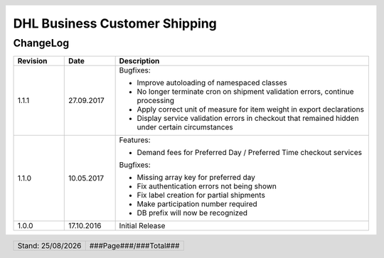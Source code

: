.. |date| date:: %d/%m/%Y
.. |year| date:: %Y

.. footer::
   .. class:: footertable

   +-------------------------+-------------------------+
   | Stand: |date|           | .. class:: rightalign   |
   |                         |                         |
   |                         | ###Page###/###Total###  |
   +-------------------------+-------------------------+

.. header::
   .. image:: images/dhl.jpg
      :width: 4.5cm
      :height: 1.2cm
      :align: right

.. sectnum::

==============================
DHL Business Customer Shipping
==============================

ChangeLog
=========

.. list-table::
   :header-rows: 1
   :widths: 2 2 10

   * - **Revision**
     - **Date**
     - **Description**

   * - 1.1.1
     - 27.09.2017
     - Bugfixes:

       * Improve autoloading of namespaced classes
       * No longer terminate cron on shipment validation errors, continue processing
       * Apply correct unit of measure for item weight in export declarations
       * Display service validation errors in checkout that remained hidden under certain circumstances

   * - 1.1.0
     - 10.05.2017
     - Features:

       * Demand fees for Preferred Day / Preferred Time checkout services

       Bugfixes:

       * Missing array key for preferred day
       * Fix authentication errors not being shown
       * Fix label creation for partial shipments
       * Make participation number required
       * DB prefix will now be recognized

   * - 1.0.0
     - 17.10.2016
     - Initial Release
